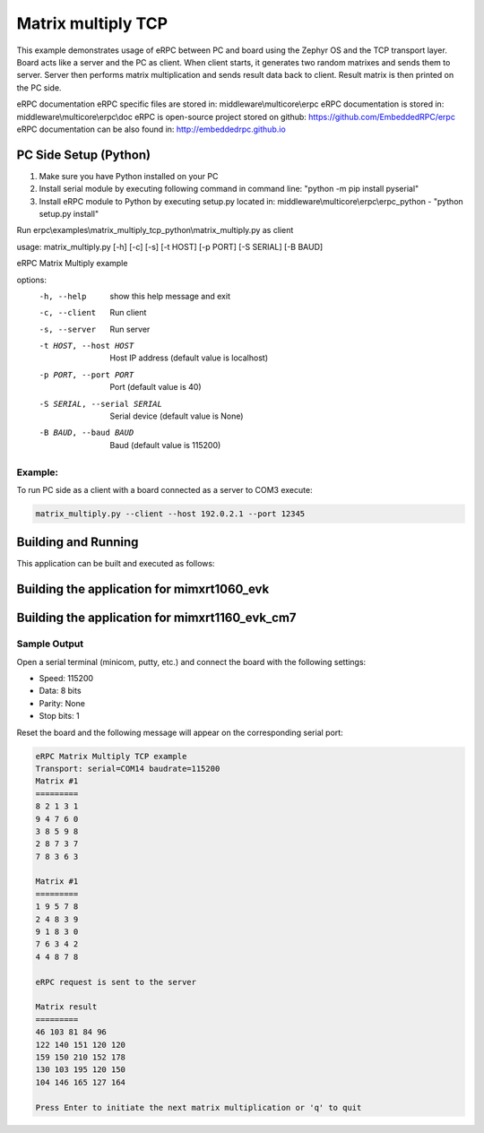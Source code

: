 .. _matrix_multiply_tcp:

Matrix multiply TCP
###################

This example demonstrates usage of eRPC between PC and board using the Zephyr OS and the TCP 
transport layer. Board acts like a server and the PC as client. When client starts, it generates
two random matrixes and sends them to server. Server then performs matrix multiplication and sends
result data back to client. Result matrix is then printed on the PC side.

eRPC documentation
eRPC specific files are stored in: middleware\\multicore\\erpc
eRPC documentation is stored in: middleware\\multicore\\erpc\\doc
eRPC is open-source project stored on github: https://github.com/EmbeddedRPC/erpc
eRPC documentation can be also found in: http://embeddedrpc.github.io

PC Side Setup (Python)
**********************

1. Make sure you have Python installed on your PC
2. Install serial module by executing following command in command line: "python -m pip install pyserial"
3. Install eRPC module to Python by executing setup.py located in: middleware\\multicore\\erpc\\erpc_python - "python setup.py install"

Run erpc\\examples\\matrix_multiply_tcp_python\\matrix_multiply.py as client

usage: matrix_multiply.py [-h] [-c] [-s] [-t HOST] [-p PORT] [-S SERIAL] [-B BAUD]

eRPC Matrix Multiply example

options:
  -h, --help            show this help message and exit
  -c, --client          Run client
  -s, --server          Run server
  -t HOST, --host HOST  Host IP address (default value is localhost)
  -p PORT, --port PORT  Port (default value is 40)
  -S SERIAL, --serial SERIAL
                        Serial device (default value is None)
  -B BAUD, --baud BAUD  Baud (default value is 115200)

Example:
========
To run PC side as a client with a board connected as a server to COM3 execute:

.. code-block:: bash
   
   matrix_multiply.py --client --host 192.0.2.1 --port 12345


Building and Running
********************

This application can be built and executed as follows:


Building the application for mimxrt1060_evk
*******************************************

.. zephyr-app-commands::
   :zephyr-app: samples/matrix_multiply_tcp
   :board: mimxrt1060_evk
   :goals: debug

Building the application for mimxrt1160_evk_cm7
***********************************************

.. zephyr-app-commands::
   :zephyr-app: samples/matrix_multiply_uart
   :board: mimxrt1160_evk_cm7
   :goals: debug

Sample Output
=============

Open a serial terminal (minicom, putty, etc.) and connect the board with the
following settings:

- Speed: 115200
- Data: 8 bits
- Parity: None
- Stop bits: 1

Reset the board and the following message will appear on the corresponding
serial port:

.. code-block:: console
   
 eRPC Matrix Multiply TCP example
 Transport: serial=COM14 baudrate=115200
 Matrix #1
 =========
 8 2 1 3 1 
 9 4 7 6 0 
 3 8 5 9 8 
 2 8 7 3 7 
 7 8 3 6 3 
 
 Matrix #1
 =========
 1 9 5 7 8 
 2 4 8 3 9 
 9 1 8 3 0 
 7 6 3 4 2 
 4 4 8 7 8 
 
 eRPC request is sent to the server
 
 Matrix result
 =========
 46 103 81 84 96 
 122 140 151 120 120 
 159 150 210 152 178 
 130 103 195 120 150 
 104 146 165 127 164 
 
 Press Enter to initiate the next matrix multiplication or 'q' to quit
